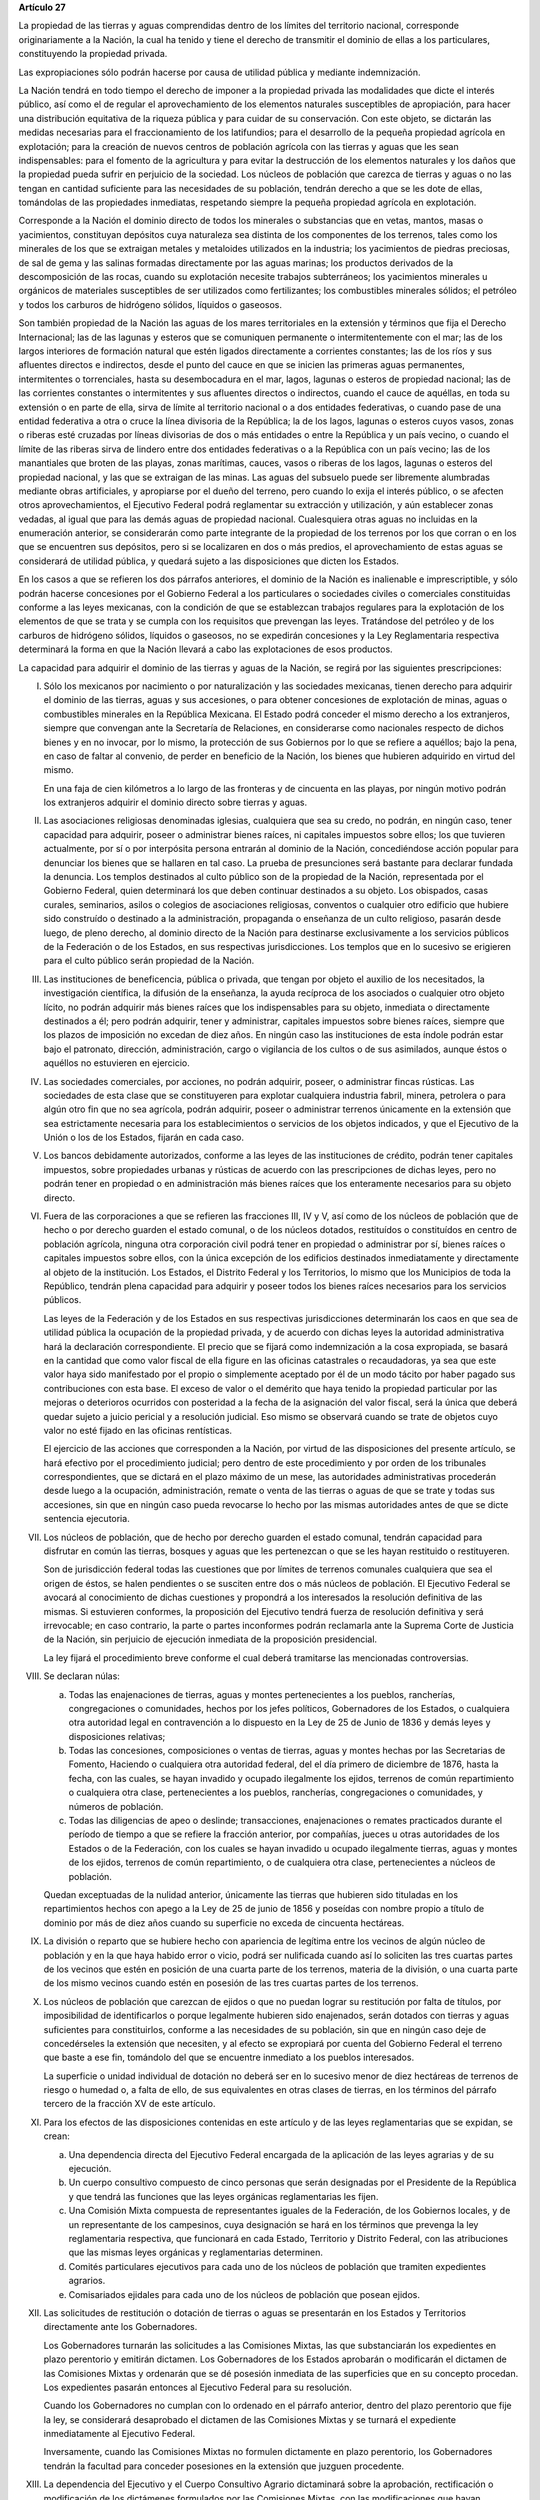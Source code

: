 **Artículo 27**

La propiedad de las tierras y aguas comprendidas dentro de los límites
del territorio nacional, corresponde originariamente a la Nación, la
cual ha tenido y tiene el derecho de transmitir el dominio de ellas a
los particulares, constituyendo la propiedad privada.

Las expropiaciones sólo podrán hacerse por causa de utilidad pública y
mediante indemnización.

La Nación tendrá en todo tiempo el derecho de imponer a la propiedad
privada las modalidades que dicte el interés público, así como el de
regular el aprovechamiento de los elementos naturales susceptibles de
apropiación, para hacer una distribución equitativa de la riqueza
pública y para cuidar de su conservación. Con este objeto, se dictarán
las medidas necesarias para el fraccionamiento de los latifundios; para
el desarrollo de la pequeña propiedad agrícola en explotación; para la
creación de nuevos centros de población agrícola con las tierras y aguas
que les sean indispensables: para el fomento de la agricultura y para
evitar la destrucción de los elementos naturales y los daños que la
propiedad pueda sufrir en perjuicio de la sociedad. Los núcleos de
población que carezca de tierras y aguas o no las tengan en cantidad
suficiente para las necesidades de su población, tendrán derecho a que
se les dote de ellas, tomándolas de las propiedades inmediatas,
respetando siempre la pequeña propiedad agrícola en explotación.

Corresponde a la Nación el dominio directo de todos los minerales o
substancias que en vetas, mantos, masas o yacimientos, constituyan
depósitos cuya naturaleza sea distinta de los componentes de los
terrenos, tales como los minerales de los que se extraigan metales y
metaloides utilizados en la industria; los yacimientos de piedras
preciosas, de sal de gema y las salinas formadas directamente por las
aguas marinas; los productos derivados de la descomposición de las
rocas, cuando su explotación necesite trabajos subterráneos; los
yacimientos minerales u orgánicos de materiales susceptibles de ser
utilizados como fertilizantes; los combustibles minerales sólidos; el
petróleo y todos los carburos de hidrógeno sólidos, líquidos o
gaseosos.

Son también propiedad de la Nación las aguas de los mares territoriales
en la extensión y términos que fija el Derecho Internacional; las de las
lagunas y esteros que se comuniquen permanente o intermitentemente con
el mar; las de los largos interiores de formación natural que estén
ligados directamente a corrientes constantes; las de los ríos y sus
afluentes directos e indirectos, desde el punto del cauce en que se
inicien las primeras aguas permanentes, intermitentes o torrenciales,
hasta su desembocadura en el mar, lagos, lagunas o esteros de propiedad
nacional; las de las corrientes constantes o intermitentes y sus
afluentes directos o indirectos, cuando el cauce de aquéllas, en toda su
extensión o en parte de ella, sirva de límite al territorio nacional o a
dos entidades federativas, o cuando pase de una entidad federativa a
otra o cruce la línea divisoria de la República; la de los lagos,
lagunas o esteros cuyos vasos, zonas o riberas esté cruzadas por líneas
divisorias de dos o más entidades o entre la República y un país vecino,
o cuando el límite de las riberas sirva de lindero entre dos entidades
federativas o a la República con un país vecino; las de los manantiales
que broten de las playas, zonas marítimas, cauces, vasos o riberas de
los lagos, lagunas o esteros del propiedad nacional, y las que se
extraigan de las minas. Las aguas del subsuelo puede ser libremente
alumbradas mediante obras artificiales, y apropiarse por el dueño del
terreno, pero cuando lo exija el interés público, o se afecten otros
aprovechamientos, el Ejecutivo Federal podrá reglamentar su extracción y
utilización, y aún establecer zonas vedadas, al igual que para las demás
aguas de propiedad nacional. Cualesquiera otras aguas no incluidas en la
enumeración anterior, se considerarán como parte integrante de la
propiedad de los terrenos por los que corran o en los que se encuentren
sus depósitos, pero si se localizaren en dos o más predios, el
aprovechamiento de estas aguas se considerará de utilidad pública, y
quedará sujeto a las disposiciones que dicten los Estados.

En los casos a que se refieren los dos párrafos anteriores, el dominio
de la Nación es inalienable e imprescriptible, y sólo podrán hacerse
concesiones por el Gobierno Federal a los particulares o sociedades
civiles o comerciales constituidas conforme a las leyes mexicanas, con
la condición de que se establezcan trabajos regulares para la
explotación de los elementos de que se trata y se cumpla con los
requisitos que prevengan las leyes. Tratándose del petróleo y de los
carburos de hidrógeno sólidos, líquidos o gaseosos, no se expedirán
concesiones y la Ley Reglamentaria respectiva determinará la forma en
que la Nación llevará a cabo las explotaciones de esos productos.

La capacidad para adquirir el dominio de las tierras y aguas de la
Nación, se regirá por las siguientes prescripciones:

I. Sólo los mexicanos por nacimiento o por naturalización y las
   sociedades mexicanas, tienen derecho para adquirir el dominio de las
   tierras, aguas y sus accesiones, o para obtener concesiones de
   explotación de minas, aguas o combustibles minerales en la República
   Mexicana. El Estado podrá conceder el mismo derecho a los
   extranjeros, siempre que convengan ante la Secretaría de Relaciones,
   en considerarse como nacionales respecto de dichos bienes y en no
   invocar, por lo mismo, la protección de sus Gobiernos por lo que se
   refiere a aquéllos; bajo la pena, en caso de faltar al convenio, de
   perder en beneficio de la Nación, los bienes que hubieren adquirido
   en virtud del mismo.

   En una faja de cien kilómetros a lo largo de las fronteras y de
   cincuenta en las playas, por ningún motivo podrán los extranjeros
   adquirir el dominio directo sobre tierras y aguas.

II. Las asociaciones religiosas denominadas iglesias, cualquiera que sea
    su credo, no podrán, en ningún caso, tener capacidad para adquirir,
    poseer o administrar bienes raíces, ni capitales impuestos sobre
    ellos; los que tuvieren actualmente, por sí o por interpósita
    persona entrarán al dominio de la Nación, concediéndose acción
    popular para denunciar los bienes que se hallaren en tal caso. La
    prueba de presunciones será bastante para declarar fundada la
    denuncia. Los templos destinados al culto público son de la
    propiedad de la Nación, representada por el Gobierno Federal, quien
    determinará los que deben continuar destinados a su objeto. Los
    obispados, casas curales, seminarios, asilos o colegios de
    asociaciones religiosas, conventos o cualquier otro edificio que
    hubiere sido construído o destinado a la administración, propaganda
    o enseñanza de un culto religioso, pasarán desde luego, de pleno
    derecho, al dominio directo de la Nación para destinarse
    exclusivamente a los servicios públicos de la Federación o de los
    Estados, en sus respectivas jurisdicciones. Los templos que en lo
    sucesivo se erigieren para el culto público serán propiedad de la
    Nación.

III. Las instituciones de beneficencia, pública o privada, que tengan
     por objeto el auxilio de los necesitados, la investigación
     científica, la difusión de la enseñanza, la ayuda recíproca de los
     asociados o cualquier otro objeto lícito, no podrán adquirir más
     bienes raíces que los indispensables para su objeto, inmediata o
     directamente destinados a él; pero podrán adquirir, tener y
     administrar, capitales impuestos sobre bienes raíces, siempre que
     los plazos de imposición no excedan de diez años. En ningún caso
     las instituciones de esta índole podrán estar bajo el patronato,
     dirección, administración, cargo o vigilancia de los cultos o de
     sus asimilados, aunque éstos o aquéllos no estuvieren en ejercicio.

IV. Las sociedades comerciales, por acciones, no podrán adquirir,
    poseer, o administrar fincas rústicas. Las sociedades de esta clase
    que se constituyeren para explotar cualquiera industria fabril,
    minera, petrolera o para algún otro fin que no sea agrícola, podrán
    adquirir, poseer o administrar terrenos únicamente en la extensión
    que sea estrictamente necesaria para los establecimientos o
    servicios de los objetos indicados, y que el Ejecutivo de la Unión
    o los de los Estados, fijarán en cada caso.

V. Los bancos debidamente autorizados, conforme a las leyes de las
   instituciones de crédito, podrán tener capitales impuestos, sobre
   propiedades urbanas y rústicas de acuerdo con las prescripciones de
   dichas leyes, pero no podrán tener en propiedad o en administración
   más bienes raíces que los enteramente necesarios para su objeto
   directo.

VI. Fuera de las corporaciones a que se refieren las fracciones III, IV
    y V, así como de los núcleos de población que de hecho o por derecho
    guarden el estado comunal, o de los núcleos dotados, restituídos o
    constituídos en centro de población agrícola, ninguna otra
    corporación civil podrá tener en propiedad o administrar por sí,
    bienes raíces o capitales impuestos sobre ellos, con la única
    excepción de los edificios destinados inmediatamente y directamente
    al objeto de la institución. Los Estados, el Distrito Federal y los
    Territorios, lo mismo que los Municipios de toda la Repúblico,
    tendrán plena capacidad para adquirir y poseer todos los bienes
    raíces necesarios para los servicios públicos.

    Las leyes de la Federación y de los Estados en sus respectivas
    jurisdicciones determinarán los caos en que sea de utilidad pública
    la ocupación de la propiedad privada, y de acuerdo con dichas leyes
    la autoridad administrativa hará la declaración correspondiente. El
    precio que se fijará como indemnización a la cosa expropiada, se
    basará en la cantidad que como valor fiscal de ella figure en las
    oficinas catastrales o recaudadoras, ya sea que este valor haya sido
    manifestado por el propio o simplemente aceptado por él de un modo
    tácito por haber pagado sus contribuciones con esta base. El exceso
    de valor o el demérito que haya tenido la propiedad particular por
    las mejoras o deterioros ocurridos con posteridad a la fecha de la
    asignación del valor fiscal, será la única que deberá quedar sujeto
    a juicio pericial y a resolución judicial. Eso mismo se observará
    cuando se trate de objetos cuyo valor no esté fijado en las oficinas
    rentísticas.

    El ejercicio de las acciones que corresponden a la Nación, por
    virtud de las disposiciones del presente artículo, se hará efectivo
    por el procedimiento judicial; pero dentro de este procedimiento y
    por orden de los tribunales correspondientes, que se dictará en el
    plazo máximo de un mese, las autoridades administrativas procederán
    desde luego a la ocupación, administración, remate o venta de las
    tierras o aguas de que se trate y todas sus accesiones, sin que en
    ningún caso pueda revocarse lo hecho por las mismas autoridades
    antes de que se dicte sentencia ejecutoria.

VII. Los núcleos de población, que de hecho por derecho guarden el
     estado comunal, tendrán capacidad para disfrutar en común las
     tierras, bosques y aguas que les pertenezcan o que se les hayan
     restituido o restituyeren.

     Son de jurisdicción federal todas las cuestiones que por límites de
     terrenos comunales cualquiera que sea el origen de éstos, se halen
     pendientes o se susciten entre dos o más núcleos de población. El
     Ejecutivo Federal se avocará al conocimiento de dichas cuestiones y
     propondrá a los interesados la resolución definitiva de las
     mismas. Si estuvieren conformes, la proposición del Ejecutivo
     tendrá fuerza de resolución definitiva y será irrevocable; en caso
     contrario, la parte o partes inconformes podrán reclamarla ante la
     Suprema Corte de Justicia de la Nación, sin perjuicio de ejecución
     inmediata de la proposición presidencial.

     La ley fijará el procedimiento breve conforme el cual deberá
     tramitarse las mencionadas controversias.

VIII. Se declaran núlas:

      a. Todas las enajenaciones de tierras, aguas y montes
	 pertenecientes a los pueblos, rancherías, congregaciones o
	 comunidades, hechos por los jefes políticos, Gobernadores de
	 los Estados, o cualquiera otra autoridad legal en contravención
	 a lo dispuesto en la Ley de 25 de Junio de 1836 y demás leyes
	 y disposiciones relativas;

      b. Todas las concesiones, composiciones o ventas de tierras, aguas
	 y montes hechas por las Secretarias de Fomento, Haciendo o
	 cualquiera otra autoridad federal, del el día primero de
	 diciembre de 1876, hasta la fecha, con las cuales, se hayan
	 invadido y ocupado ilegalmente los ejidos, terrenos de común
	 repartimiento o cualquiera otra clase, pertenecientes a los
	 pueblos, rancherías, congregaciones o comunidades, y números de
	 población.

      c. Todas las diligencias de apeo o deslinde; transacciones,
	 enajenaciones o remates practicados durante el período de
	 tiempo a que se refiere la fracción anterior, por compañías,
	 jueces u otras autoridades de los Estados o de la Federación,
	 con los cuales se hayan invadido u ocupado ilegalmente tierras,
	 aguas y montes de los ejidos, terrenos de común repartimiento,
	 o de cualquiera otra clase, pertenecientes a núcleos de
	 población.

      Quedan exceptuadas de la nulidad anterior, únicamente las tierras
      que hubieren sido tituladas en los repartimientos hechos con apego
      a la Ley de 25 de junio de 1856 y poseídas con nombre propio a
      título de dominio por más de diez años cuando su superficie no
      exceda de cincuenta hectáreas.

IX. La división o reparto que se hubiere hecho con apariencia de
    legítima entre los vecinos de algún núcleo de población y en la que
    haya habido error o vicio, podrá ser nulificada cuando así lo
    soliciten las tres cuartas partes de los vecinos que estén en
    posición de una cuarta parte de los terrenos, materia de la
    división, o una cuarta parte de los mismo vecinos cuando estén en
    posesión de las tres cuartas partes de los terrenos.

X. Los núcleos de población que carezcan de ejidos o que no puedan
   lograr su restitución por falta de títulos, por imposibilidad de
   identificarlos o porque legalmente hubieren sido enajenados, serán
   dotados con tierras y aguas suficientes para constituirlos, conforme
   a las necesidades de su población, sin que en ningún caso deje de
   concedérseles la extensión que necesiten, y al efecto se expropiará
   por cuenta del Gobierno Federal el terreno que baste a ese fin,
   tomándolo del que se encuentre inmediato a los pueblos interesados.

   La superficie o unidad individual de dotación no deberá ser en lo
   sucesivo menor de diez hectáreas de terrenos de riesgo o humedad o, a
   falta de ello, de sus equivalentes en otras clases de tierras, en los
   términos del párrafo tercero de la fracción XV de este artículo.

XI. Para los efectos de las disposiciones contenidas en este artículo y
    de las leyes reglamentarias que se expidan, se crean:

    a. Una dependencia directa del Ejecutivo Federal encargada de la
       aplicación de las leyes agrarias y de su ejecución.

    b. Un cuerpo consultivo compuesto de cinco personas que serán
       designadas por el Presidente de la República y que tendrá las
       funciones que las leyes orgánicas reglamentarias les fijen.

    c. Una Comisión Mixta compuesta de representantes iguales de la
       Federación, de los Gobiernos locales, y de un representante de
       los campesinos, cuya designación se hará en los términos que
       prevenga la ley reglamentaria respectiva, que funcionará en cada
       Estado, Territorio y Distrito Federal, con las atribuciones que
       las mismas leyes orgánicas y reglamentarias determinen.

    d. Comités particulares ejecutivos para cada uno de los núcleos de
       población que tramiten expedientes agrarios.

    e. Comisariados ejidales para cada uno de los núcleos de población
       que posean ejidos.

XII. Las solicitudes de restitución o dotación de tierras o aguas se
     presentarán en los Estados y Territorios directamente ante los
     Gobernadores.

     Los Gobernadores turnarán las solicitudes a las Comisiones Mixtas,
     las que substanciarán los expedientes en plazo perentorio y
     emitirán dictamen. Los Gobernadores de los Estados aprobarán o
     modificarán el dictamen de las Comisiones Mixtas y ordenarán que se
     dé posesión inmediata de las superficies que en su concepto
     procedan. Los expedientes pasarán entonces al Ejecutivo Federal
     para su resolución.

     Cuando los Gobernadores no cumplan con lo ordenado en el párrafo
     anterior, dentro del plazo perentorio que fije la ley, se
     considerará desaprobado el dictamen de las Comisiones Mixtas y se
     turnará el expediente inmediatamente al Ejecutivo Federal.

     Inversamente, cuando las Comisiones Mixtas no formulen dictamente
     en plazo perentorio, los Gobernadores tendrán la facultad para
     conceder posesiones en la extensión que juzguen procedente.

XIII. La dependencia del Ejecutivo y el Cuerpo Consultivo Agrario
      dictaminará sobre la aprobación, rectificación o modificación de
      los dictámenes formulados por las Comisiones Mixtas, con las
      modificaciones que hayan introducido los Gobiernos locales, se
      informará al C. Presidente de la República, para que éste dicte
      resolución como suprema autoridad agraria.

XIV. Los propietarios afectados con resoluciones dotatorias o
     restitutorias de ejidos o aguas, que se hubiesen dictado en favor
     de los pueblos, o que en lo futuro se dictaren, no tendrán ningún
     derecho ni recurso legal ordinario, ni podrán promover el juicio de
     amparo.

     Los afectados con dotación, tendrán solamente el derecho de acudir
     al Gobierno Federal para que les sea pagada la indemnización
     correspondiente. Este derecho deberán ejercitarlo los interesados
     dentro del plazo de un año, a contar desde la fecha en que se
     publique la resolución respectiva en el "Diario Oficial" de la
     Federación. Fenecido este término, ninguna reclamación será
     admitida.

     Los dueños o poseedores de predios agrícolas o ganaderos, en
     explotación, a los que se haya expedido, o en lo futuro se expida,
     certificado de inafectabilidad, podrán promover el juicio de amparo
     contra la privación o afectación agraria ilegales de sus tierras o
     aguas.

XV. Las Comisiones Mixtas, los gobiernos locales y las demás autoridades
    encargadas de las tramitaciones agrarias, no podrán afectar, en
    ningún caso, la pequeña propiedad agrícola o ganadera en
    explotación; e incurrirán en responsabilidad, por violaciones a la
    Constitución, en caso de conceder dotaciones que la afecten.

    Se considerará pequeña propiedad agrícola la que no exceda de cien
    hectáreas de riego o humedad de primera o sus equivalentes en otras
    clases de tierras, en explotación.

    Para los efectos de la equivalencia se computará una hectárea de
    riego por dos de temporal; por cuatro de agostadero de buena calidad
    y por ocho de monte o de agostadero en terrenos áridos.

    Se considerará, asimismo, como pequeña propiedad, las superficies
    que no excedan de doscientas hectáreas en terrenos de temporal o de
    agostadero susceptible de cultivo; de ciento cincuenta cuando las
    tierras se dediquen al cultivo del algodón, si reciben riego de
    avenida fluvial o por bombeo; de trescientas, en explotación, cuando
    se destinen al cultivo de plátano, caña de azúcar, café henequén,
    hule, cocotero, vid, olivo, quina, vainilla, caco o árboles
    frutales.

    Se considerará pequeña propiedad ganadera la que no exceda de la
    superficie necesaria para mantener hasta quinientas cabezas de
    ganado mayor o su equivalente en ganado menor, en los términos que
    fije la ley, de acuerdo con la capacidad forrajera de los terrenos.

    Cuando debido a obras de riego, drenaje o cualesquiera otras
    ejecutadas por los dueños o poseedores de una pequeña propiedad a la
    que se le haya expedido certificado de inafectabilidad, se mejore la
    calidad de sus tierras para la explotación agrícola o ganadera de
    que se trate, tal propiedad no podrá ser objeto de afectaciones
    agrarias aun cuando, en virtud de la mejoría obtenida, se rebasen
    los máximos señalados por esta fracción, siempre que se reúnan los
    requisitos que fije la ley.

XVI. Las tierras que deban ser objeto de adjudicación individual,
     deberán fraccionarse precisamente en el momento de efectuar las
     resoluciones presidenciales, conforme a las leyes reglamentarias.

XVII. El Congreso de la Unión y las Legislaturas de los Estados, en sus
      respectivas jurisdicciones, expedirán leyes para fijar la
      extensión máxima de la propiedad rural; y para llevar a cabo el
      fraccionamiento de los excedentes, de acuerdo con las siguientes
      bases:

      a. En cada Estado, Territorio y Distrito Federal, se fijará la
	 extensión máxima de tierra de que pueda ser dueño un solo
	 individuo o sociedad legalmente constituída.

      b. El excedente de la extensión fijada deberá ser fraccionado por
	 el propietario en el plazo que señalen las leyes locales, y las
	 fracciones serán puestas a la venta en las condiciones que
	 aprueben los Gobiernos de acuerdo con las mismas leyes.

      c. Si el propietario se opusiere al fraccionamiento se llevará
	 éste a cabo por Gobierno local, mediante la expropiación.

      d. El valor de las fracciones será pagado por anualidades que
	 amorticen capital y rédito, a un tipo de interés que no exceda
	 de 3% anual.

      e. Los propietarios estarán obligados a recibir bonos de la Deuda
	 Agraria local para garantizar el pago de la propiedad
	 expropiada. Con este objeto, el Congreso de la Unión expedirá
	 una ley facultando a los Estados para crear su Deuda Agraria.

      f. Ningún fraccionamiento podrá sancionarse sin que hayan quedado
	 satisfechas las necesidades agrarias de los poblados
	 inmediatos. Cuando existan proyectos de fraccionamiento por
	 ejecutar, los expedientes agrarios serán tramitados de oficio
	 en plazo perentorio.

      g. Las leyes locales organizarán el patrimonio de familia,
	 determinando los bienes que deben constituirlo, sobre la base
	 de que será inalienable  y no estará sujeto a embargo ni a
	 gravamen ninguno.

XVIII. Se declaran revisables todos los contratos y concesiones hechas
       por los Gobiernos anteriores desde el año de 1876, que hayan
       traído por consecuencia el acaparamiento de tierras, aguas y
       riquezas naturales de la Nación, por una sola persona o sociedad,
       y se faculta al Ejecutivo de la Unión para declararlos nulos
       cuando impliquen perjuicios graves para el interés público.
